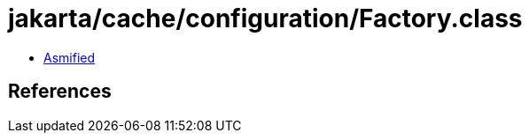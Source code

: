 = jakarta/cache/configuration/Factory.class

 - link:Factory-asmified.java[Asmified]

== References

